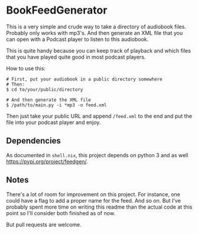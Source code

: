 * BookFeedGenerator
This is a very simple and crude way to take a directory of audiobook
files. Probably only works with mp3's. And then generate an XML file
that you can open with a Podcast player to listen to this audiobook.

This is quite handy because you can keep track of playback and which
files that you have played quite good in most podcast players.

How to use this:
#+BEGIN_SRC
# First, put your audiobook in a public directory somewhere
# Then:
$ cd to/your/public/directory

# And then generate the XML file
$ /path/to/main.py -i *mp3 -o feed.xml
#+END_SRC

Then just take your public URL and append =/feed.xml= to the end and
put the file into your podcast player and enjoy.

** Dependencies
As documented in =shell.nix=, this project depends on python 3 and as
well https://pypi.org/project/feedgen/.

** Notes
There's a lot of room for improvement on this project. For instance,
one could have a flag to add a proper name for the feed. And so
on. But I've probably spent more time on writing this readme than the
actual code at this point so I'll consider both finished as of now.

But pull requests are welcome.
